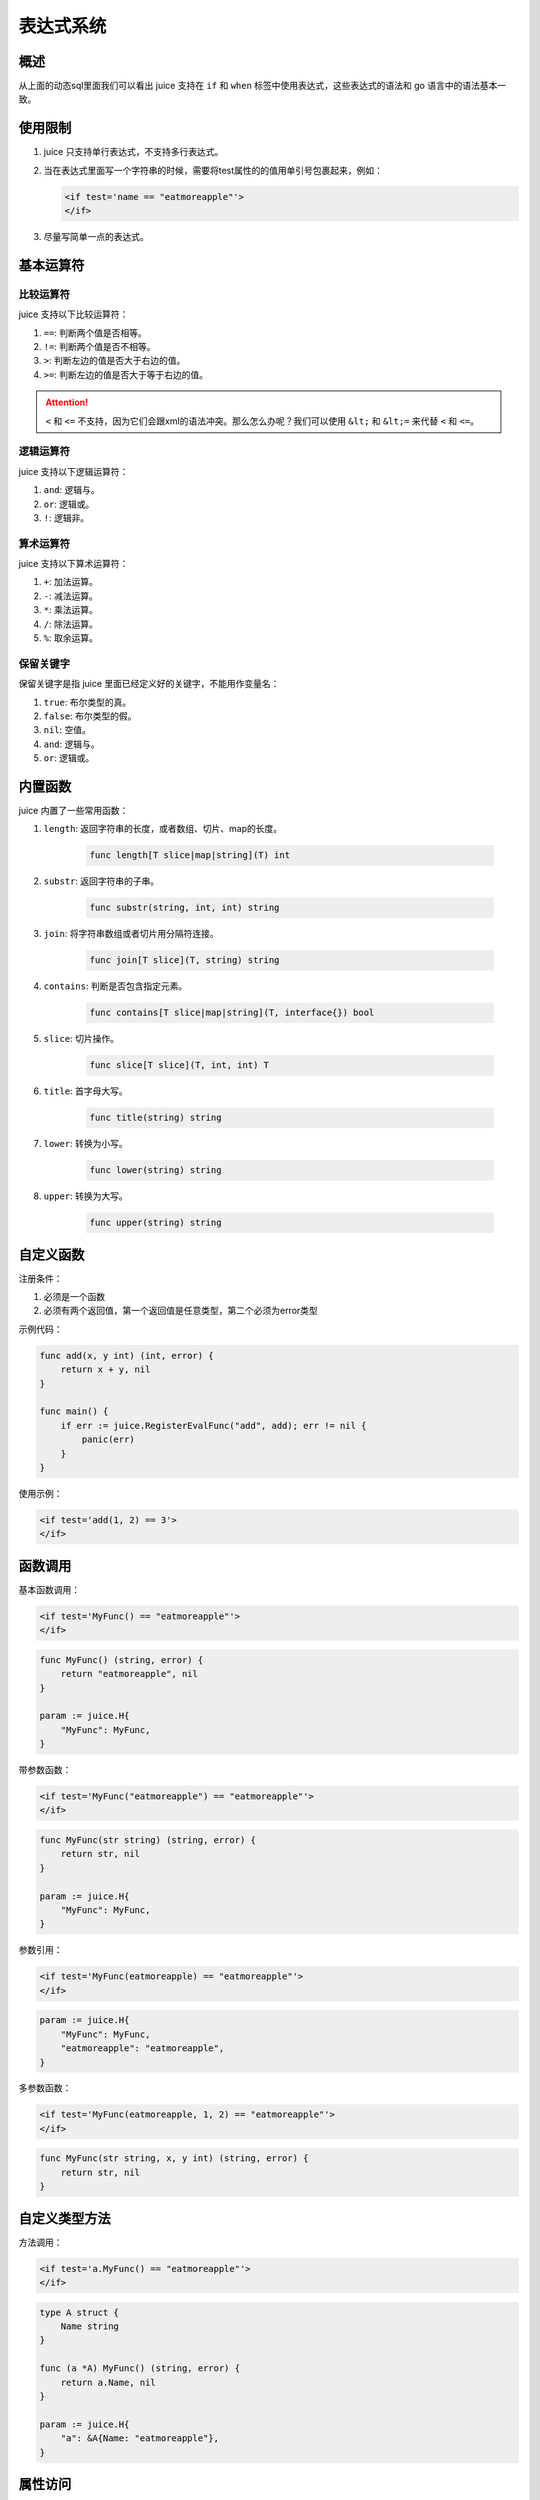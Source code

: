 表达式系统
========

概述
----

从上面的动态sql里面我们可以看出 juice 支持在 ``if`` 和 ``when`` 标签中使用表达式，这些表达式的语法和 go 语言中的语法基本一致。

使用限制
-------

1. juice 只支持单行表达式，不支持多行表达式。

2. 当在表达式里面写一个字符串的时候，需要将test属性的的值用单引号包裹起来，例如：

   .. code:: xml

        <if test='name == "eatmoreapple"'>
        </if>

3. 尽量写简单一点的表达式。

基本运算符
--------

比较运算符
~~~~~~~~~

juice 支持以下比较运算符：

1. ``==``: 判断两个值是否相等。
2. ``!=``: 判断两个值是否不相等。
3. ``>``: 判断左边的值是否大于右边的值。
4. ``>=``: 判断左边的值是否大于等于右边的值。

.. attention::

    ``<`` 和 ``<=`` 不支持，因为它们会跟xml的语法冲突。那么怎么办呢？我们可以使用 ``&lt;`` 和 ``&lt;=`` 来代替 ``<`` 和 ``<=``。

逻辑运算符
~~~~~~~~~

juice 支持以下逻辑运算符：

1. ``and``: 逻辑与。
2. ``or``: 逻辑或。
3. ``!``: 逻辑非。

算术运算符
~~~~~~~~~

juice 支持以下算术运算符：

1. ``+``: 加法运算。
2. ``-``: 减法运算。
3. ``*``: 乘法运算。
4. ``/``: 除法运算。
5. ``%``: 取余运算。

保留关键字
~~~~~~~~~

保留关键字是指 juice 里面已经定义好的关键字，不能用作变量名：

1. ``true``: 布尔类型的真。
2. ``false``: 布尔类型的假。
3. ``nil``: 空值。
4. ``and``: 逻辑与。
5. ``or``: 逻辑或。

内置函数
-------

juice 内置了一些常用函数：

1. ``length``: 返回字符串的长度，或者数组、切片、map的长度。

    .. code::

       func length[T slice|map|string](T) int

2. ``substr``: 返回字符串的子串。

    .. code::

       func substr(string, int, int) string

3. ``join``: 将字符串数组或者切片用分隔符连接。

    .. code::

       func join[T slice](T, string) string

4. ``contains``: 判断是否包含指定元素。

    .. code::

       func contains[T slice|map|string](T, interface{}) bool

5. ``slice``: 切片操作。

    .. code::

       func slice[T slice](T, int, int) T

6. ``title``: 首字母大写。

    .. code::

       func title(string) string

7. ``lower``: 转换为小写。

     .. code::

        func lower(string) string

8. ``upper``: 转换为大写。

      .. code::

        func upper(string) string

自定义函数
---------

注册条件：

1. 必须是一个函数
2. 必须有两个返回值，第一个返回值是任意类型，第二个必须为error类型

示例代码：

.. code:: go

    func add(x, y int) (int, error) {
        return x + y, nil
    }

    func main() {
        if err := juice.RegisterEvalFunc("add", add); err != nil {
            panic(err)
        }
    }

使用示例：

.. code:: xml

    <if test='add(1, 2) == 3'>
    </if>

函数调用
-------

基本函数调用：

.. code-block:: xml

    <if test='MyFunc() == "eatmoreapple"'>
    </if>

.. code-block:: go

    func MyFunc() (string, error) {
        return "eatmoreapple", nil
    }

    param := juice.H{
        "MyFunc": MyFunc,
    }

带参数函数：

.. code-block:: xml

    <if test='MyFunc("eatmoreapple") == "eatmoreapple"'>
    </if>

.. code-block:: go

    func MyFunc(str string) (string, error) {
        return str, nil
    }

    param := juice.H{
        "MyFunc": MyFunc,
    }

参数引用：

.. code-block:: xml

    <if test='MyFunc(eatmoreapple) == "eatmoreapple"'>
    </if>

.. code-block:: go

    param := juice.H{
        "MyFunc": MyFunc,
        "eatmoreapple": "eatmoreapple",
    }

多参数函数：

.. code-block:: xml

    <if test='MyFunc(eatmoreapple, 1, 2) == "eatmoreapple"'>
    </if>

.. code-block:: go

    func MyFunc(str string, x, y int) (string, error) {
        return str, nil
    }

自定义类型方法
------------

方法调用：

.. code-block:: xml

    <if test='a.MyFunc() == "eatmoreapple"'>
    </if>

.. code-block:: go

    type A struct {
        Name string
    }

    func (a *A) MyFunc() (string, error) {
        return a.Name, nil
    }

    param := juice.H{
        "a": &A{Name: "eatmoreapple"},
    }

属性访问
-------

结构体属性：

.. code-block:: xml

    <if test='a.Name == "eatmoreapple"'>
    </if>

.. code-block:: go

    type A struct {
        Name string
    }

    param := juice.H{
        "a": &A{Name: "eatmoreapple"},
    }

Map操作
-------

索引访问：

.. code-block:: go

    param := juice.H{
        "a": juice.H{
            "Name": "eatmoreapple",
        },
    }

.. code-block:: xml

    <if test='a["Name"] == "eatmoreapple"'>
    </if>

    <!-- 或使用点号访问 -->
    <if test='a.Name == "eatmoreapple"'>
    </if>

.. attention::

    区别：
    1. 索引访问（``a["Name"]``）在key不存在时返回默认值
    2. 点号访问（``a.Name``）在属性不存在时抛出异常
    3. 点号访问支持方法调用

数组操作
-------

.. code-block:: xml

    <if test='a[0] == "eatmoreapple"'>
    </if>

.. code-block:: go

    param := juice.H{
        "a": []string{"eatmoreapple"},
    }

.. tip::
    最佳实践：

    1. 保持表达式简单明了
    2. 复杂逻辑建议在Go代码中处理
    3. 合理使用内置函数
    4. 注意XML特殊字符转义
    5. 测试所有条件分支